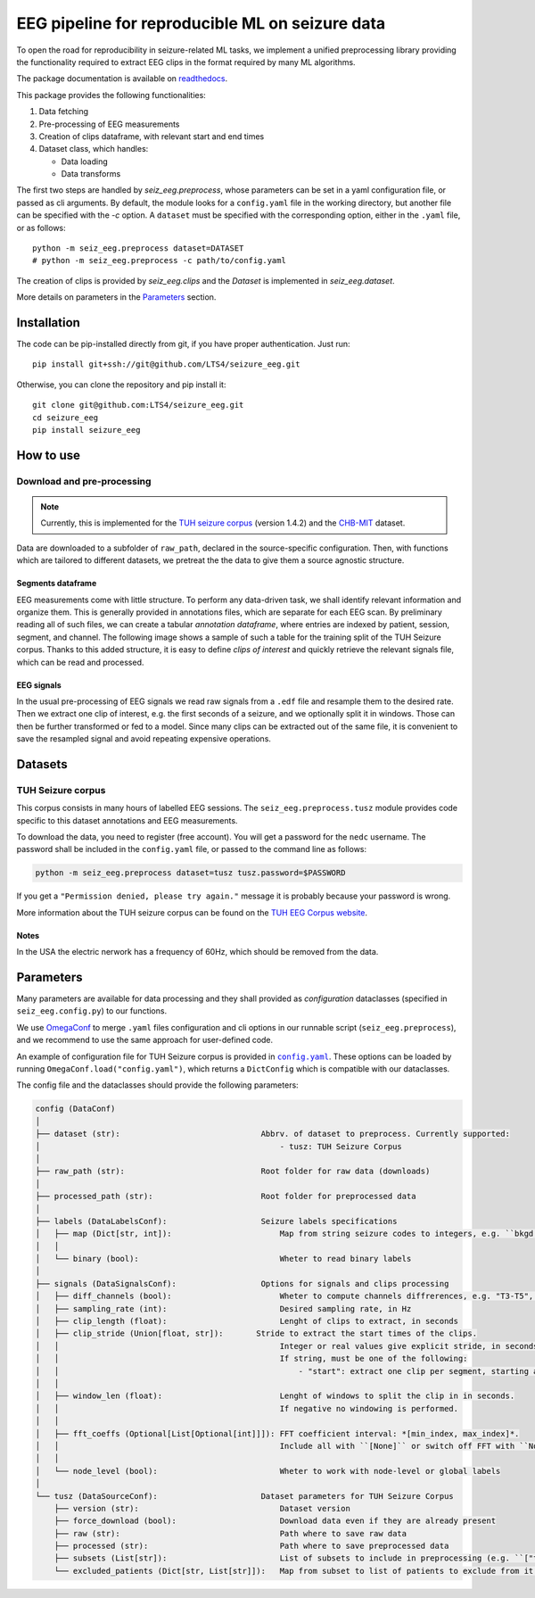 ================================================================================
EEG pipeline for reproducible ML on seizure data
================================================================================

|build-status|

.. |build-status| image:: https://readthedocs.org/projects/seizure-eeg/badge/?version=latest&style=flat
    :alt: build status
    :target: https://seizure-eeg.readthedocs.io

To open the road for reproducibility in seizure-related ML tasks, we implement a
unified preprocessing library providing the functionality required to extract
EEG clips in the format required by many ML algorithms.

The package documentation is available on `readthedocs`_.

.. _`readthedocs`: https://seizure-eeg.readthedocs.io

This package provides the following functionalities:

1. Data fetching
2. Pre-processing of EEG measurements
3. Creation of clips dataframe, with relevant start and end times
4. Dataset class, which handles:

   - Data loading
   - Data transforms

The first two steps are handled by `seiz_eeg.preprocess`, whose
parameters can be set in a yaml configuration file, or passed as cli arguments.
By default, the module looks for a ``config.yaml`` file in the working
directory, but another file can be specified with the `-c` option.  A
``dataset`` must be specified with the corresponding option, either in the
``.yaml`` file, or as follows::

    python -m seiz_eeg.preprocess dataset=DATASET
    # python -m seiz_eeg.preprocess -c path/to/config.yaml

The creation of clips is provided by `seiz_eeg.clips` and the
`Dataset` is implemented in `seiz_eeg.dataset`.

More details on parameters in the `Parameters`_ section.

Installation
================================================================================

The code can be pip-installed directly from git, if you have proper
authentication. Just run::

    pip install git+ssh://git@github.com/LTS4/seizure_eeg.git

Otherwise, you can clone the repository and pip install it::

    git clone git@github.com:LTS4/seizure_eeg.git
    cd seizure_eeg
    pip install seizure_eeg

How to use
================================================================================

Download and pre-processing
--------------------------------------------------------------------------------

.. note::
    Currently, this is implemented for the `TUH
    seizure corpus`_ (version 1.4.2) and the `CHB-MIT`_ dataset.

.. _`TUH seizure corpus`: https://isip.piconepress.com/projects/tuh_eeg/html/downloads.shtml
.. _`CHB-MIT`: https://physionet.org/content/chbmit/1.0.0/


Data are downloaded to a subfolder of ``raw_path``, declared in the
source-specific configuration.
Then, with functions which are tailored to different datasets, we pretreat the
the data to give them a source agnostic structure.

Segments dataframe
''''''''''''''''''''''''''''''''''''''''''''''''''''''''''''''''''''''''''''''''

EEG measurements come with little structure. To perform any data-driven task, we
shall identify relevant information and organize them.
This is generally provided in annotations files, which are separate for each
EEG scan. By preliminary reading all of such files, we can create a tabular
*annotation dataframe*, where entries are indexed by patient, session,
segment, and channel. The following image shows a sample of such
a table for the training split of the TUH Seizure corpus. Thanks to this added
structure, it is easy to define *clips of interest* and quickly retrieve the
relevant signals file, which can be read and processed.

.. image:: docs/figures/segments-df.png
   :alt: Sample of an annotation dataframe
   :width: 100 %
   :align: center


EEG signals
''''''''''''''''''''''''''''''''''''''''''''''''''''''''''''''''''''''''''''''''

In the usual pre-processing of EEG signals we read raw signals from a ``.edf`` file
and resample them to the desired rate. Then we extract one clip of interest,
e.g. the first seconds of a seizure, and we optionally split it in windows.
Those can then be further transformed or fed to a model. Since many clips can be
extracted out of the same file, it is convenient to save the resampled signal
and avoid repeating expensive operations.

.. image:: docs/figures/processing.png
   :alt: Schema of preprocessing pipeline
   :width: 100 %
   :align: center

Datasets
================================================================================

TUH Seizure corpus
--------------------------------------------------------------------------------

This corpus consists in many hours of labelled EEG sessions.
The ``seiz_eeg.preprocess.tusz`` module provides code specific to this dataset annotations
and EEG measurements.

To download the data, you need to register (free account).
You will get a password for the ``nedc`` username.
The password shall be included in the ``config.yaml`` file, or passed to
the command line as follows:

.. code-block:: sh

    python -m seiz_eeg.preprocess dataset=tusz tusz.password=$PASSWORD

If you get a ``"Permission denied, please try again."`` message it is probably
because your password is wrong.

More information about the TUH seizure corpus can be found on the `TUH EEG
Corpus website`_.

.. _`TUH EEG Corpus website`:
    https://isip.piconepress.com/projects/tuh_eeg/html/downloads.shtml

Notes
''''''''''''''''''''''''''''''''''''''''''''''''''''''''''''''''''''''''''''''''

In the USA the electric nerwork has a frequency of 60Hz, which should be removed
from the data.

Parameters
================================================================================

Many parameters are available for data processing and they shall provided as
*configuration* dataclasses (specified in ``seiz_eeg.config.py``) to our functions.

We use OmegaConf_ to merge ``.yaml`` files configuration and cli options in our
runnable script (``seiz_eeg.preprocess``), and we recommend to use the same
approach for user-defined code.

An example of configuration file for TUH Seizure corpus is provided in |config|_.
These options can be loaded by running ``OmegaConf.load("config.yaml")``,
which returns a ``DictConfig`` which is compatible with our dataclasses.

The config file and the dataclasses should provide the following parameters:

.. code-block::

    config (DataConf)
    │
    ├── dataset (str):                              Abbrv. of dataset to preprocess. Currently supported:
    │                                                   - tusz: TUH Seizure Corpus
    │
    ├── raw_path (str):                             Root folder for raw data (downloads)
    │
    ├── processed_path (str):                       Root folder for preprocessed data
    │
    ├── labels (DataLabelsConf):                    Seizure labels specifications
    │   ├── map (Dict[str, int]):                       Map from string seizure codes to integers, e.g. ``bkgd -> 0`` and ``fnsz -> 1``
    │   │
    │   └── binary (bool):                              Wheter to read binary labels
    │
    ├── signals (DataSignalsConf):                  Options for signals and clips processing
    │   ├── diff_channels (bool):                       Wheter to compute channels diffrerences, e.g. "T3-T5", "P4-O2", etc.
    │   ├── sampling_rate (int):                        Desired sampling rate, in Hz
    │   ├── clip_length (float):                        Lenght of clips to extract, in seconds
    │   ├── clip_stride (Union[float, str]):       Stride to extract the start times of the clips.
    │   │                                               Integer or real values give explicit stride, in seconds.
    │   │                                               If string, must be one of the following:
    │   │                                                   - "start": extract one clip per segment, starting at onset/termination label.
    │   │
    │   ├── window_len (float):                         Lenght of windows to split the clip in in seconds.
    │   │                                               If negative no windowing is performed.
    │   │
    │   ├── fft_coeffs (Optional[List[Optional[int]]]): FFT coefficient interval: *[min_index, max_index]*.
    │   │                                               Include all with ``[None]`` or switch off FFT with ``None``.
    │   │
    │   └── node_level (bool):                          Wheter to work with node-level or global labels
    │
    └── tusz (DataSourceConf):                      Dataset parameters for TUH Seizure Corpus
        ├── version (str):                              Dataset version
        ├── force_download (bool):                      Download data even if they are already present
        ├── raw (str):                                  Path where to save raw data
        ├── processed (str):                            Path where to save preprocessed data
        ├── subsets (List[str]):                        List of subsets to include in preprocessing (e.g. ``["train", "test"]``)
        └── excluded_patients (Dict[str, List[str]]):   Map from subset to list of patients to exclude from it.


.. _OmegaConf: https://omegaconf.readthedocs.io/en/latest/

.. |config| replace:: ``config.yaml``
.. _config: https://github.com/LTS4/seizure_eeg/blob/main/config.yaml
